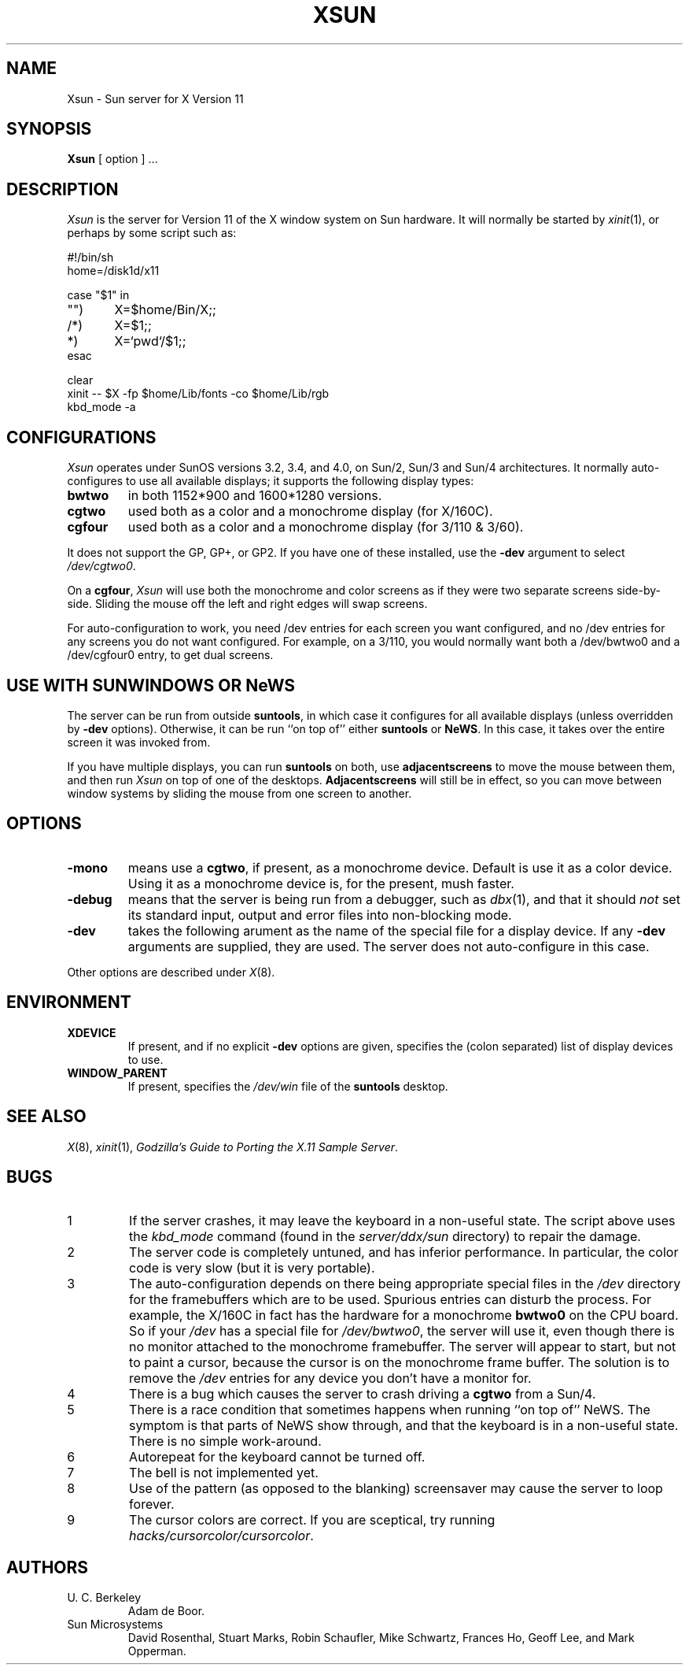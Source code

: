.\" $Header: Xsun.man,v 1.1 87/09/14 14:50:44 toddb Exp $
.TH XSUN 8 "9 Sep 1987" "X Version 11"
.SH NAME
Xsun \- Sun server for X Version 11
.SH SYNOPSIS
.B Xsun
[ option ] ...
.SH DESCRIPTION
.I Xsun
is the server for Version 11 of the X window system on Sun hardware.
It will normally be started by
.IR xinit (1),
or perhaps by some script such as:
.LP
.nf
.ta 0.5i 1i 1.5i
#!/bin/sh
home=/disk1d/x11

case "$1" in
"")	X=$home/Bin/X;;
/*)	X=$1;;
*)	X=`pwd`/$1;;
esac

clear
xinit -- $X -fp $home/Lib/fonts -co $home/Lib/rgb
kbd_mode -a
.fi
.PP
.SH
CONFIGURATIONS
.PP
.I Xsun
operates under SunOS versions 3.2,  3.4,  and 4.0,  on Sun/2,  Sun/3
and Sun/4 architectures.
It normally auto-configures to use all available displays;  it supports
the following display types:
.TP
\fBbwtwo\fP
in both 1152*900 and 1600*1280 versions.
.TP
\fBcgtwo\fP
used both as a color and a monochrome display (for X/160C).
.TP
\fBcgfour\fP
used both as a color and a monochrome display (for 3/110 & 3/60).
.PP
It does not support the GP,  GP+,  or GP2.  If you have one of these
installed,  use the
.B -dev
argument to select
.IR /dev/cgtwo0 .
.PP
On a 
.BR cgfour ,
.I Xsun
will use both the monochrome and color screens as if they were
two separate screens side-by-side.  Sliding the mouse off the left and right 
edges will swap screens.
.PP
For auto-configuration to work, you need /dev entries for each
screen you want configured, and no /dev entries for any screens
you do not want configured.  For example, on a 3/110, you would
normally want both a /dev/bwtwo0 and a /dev/cgfour0 entry, to
get dual screens.
.SH "USE WITH SUNWINDOWS OR NeWS"
.PP
The server can be run from outside 
.BR suntools ,
in which case it configures for all available displays (unless overridden
by
.B -dev
options).
Otherwise,  it can be run ``on top of'' either
.B suntools
or
.BR NeWS .
In this case,  it takes over the entire screen it was invoked from.
.PP
If you have multiple displays,  you can run
.B suntools
on both,  use
.B adjacentscreens
to move the mouse between them,
and then run
.I Xsun
on top of one of the desktops.
.B Adjacentscreens
will still be in effect,  so you can move between window systems
by sliding the mouse from one screen to another.
.SH OPTIONS
.TP
\fB-mono\fP
means use a \fBcgtwo\fP,  if present,  as a monochrome device.  Default is use it as
a color device.
Using it as a monochrome device is,  for the present,  mush faster.
.TP
\fB-debug\fP
means that the server is being run from a debugger,
such as
.IR dbx (1),
and that it should
.I not
set its standard input,  output and error files into non-blocking mode.
.TP
\fB-dev\fP
takes the following arument as the name of the special file for
a display device.  If any
.B -dev
arguments are supplied,  they are used.
The server does not auto-configure in this case.
.PP
Other options are described under
.IR X (8).
.SH ENVIRONMENT
.TP
\fBXDEVICE\fP
If present,  and if no explicit
.B -dev
options are given,  specifies the (colon separated) list of display devices
to use.
.TP
\fBWINDOW_PARENT\fP
If present,  specifies the
.I /dev/win
file of the
.B suntools
desktop.
.SH "SEE ALSO"
.PP
.IR X (8),
.IR xinit (1),
.IR "Godzilla's Guide to Porting the X.11 Sample Server".
.SH BUGS
.TP
1
If the server crashes,  it may leave the keyboard in a non-useful state.
The script above uses the
.I kbd_mode
command (found in the
.I server/ddx/sun
directory) to repair the damage.
.TP
2
The server code is completely untuned,  and has inferior performance.
In particular,  the color code is very slow (but it is very portable).
.TP
3
The auto-configuration depends on there being appropriate
special files in the
.I /dev
directory for the framebuffers which are to be used.  Spurious
entries can disturb
the process.
For example,  the X/160C in fact has the hardware for a monochrome
.B bwtwo0
on the CPU board.  So if your
.I /dev
has a special file for
.IR /dev/bwtwo0 ,
the server will use it,  even though there is no monitor attached to the
monochrome framebuffer.
The server will appear to start,  but not to paint a cursor,  because the
cursor is on the monochrome frame buffer.  The solution is to remove the
.I /dev
entries for any device you don't have a monitor for.
.TP
4
There is a bug which causes the server to crash driving a
.B cgtwo
from a Sun/4.
.TP
5
There is a race condition that sometimes happens when running
``on top of'' NeWS.  The symptom is that parts of NeWS show through,
and that the keyboard is in a non-useful state.  There is no
simple work-around.
.TP
6
Autorepeat for the keyboard cannot be turned off.
.TP
7
The bell is not implemented yet.
.TP
8
Use of the pattern (as opposed to the blanking) screensaver
may cause the server to loop forever.
.TP
9
The cursor colors are correct.  If you are sceptical,  try running
.IR hacks/cursorcolor/cursorcolor .
.SH AUTHORS
.TP
U. C. Berkeley
Adam de Boor.
.TP
Sun Microsystems
David Rosenthal,  Stuart Marks,  Robin Schaufler,  Mike Schwartz,
Frances Ho,  Geoff Lee,  and Mark Opperman.
